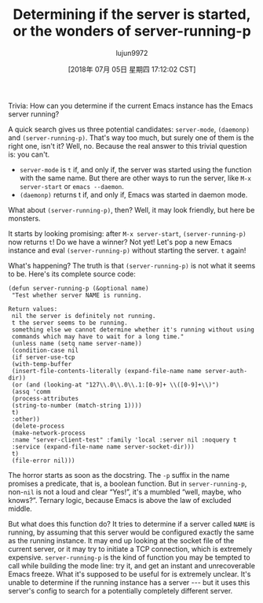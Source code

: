 #+TITLE: Determining if the server is started, or the wonders of server-running-p
#+URL: http://emacshorrors.com/posts/determining-if-the-server-is-started-or-the-wonders-of-server-running-p.html
#+AUTHOR: lujun9972
#+TAGS: raw
#+DATE: [2018年 07月 05日 星期四 17:12:02 CST]
#+LANGUAGE:  zh-CN
#+OPTIONS:  H:6 num:nil toc:t \n:nil ::t |:t ^:nil -:nil f:t *:t <:nil

Trivia: How can you determine if the current Emacs instance has the
Emacs server running?

A quick search gives us three potential candidates: =server-mode=,
=(daemonp)= and =(server-running-p)=. That's way too much, but
surely one of them is the right one, isn't it? Well, no. Because the
real answer to this trivial question is: you can't.

- =server-mode= is =t= if, and only if, the server was started using the function with the same name. But there are other ways to run the server, like =M-x server-start= or =emacs --daemon=.
- =(daemonp)= returns t if, and only if, Emacs was started in daemon mode.

What about =(server-running-p)=, then? Well, it may look friendly,
but here be monsters.

It starts by looking promising: after =M-x server-start=,
=(server-running-p)= now returns =t=! Do we have a winner? Not yet!
Let's pop a new Emacs instance and eval =(server-running-p)= without
starting the server. =t= again!

What's happening? The truth is that =(server-running-p)= is not
what it seems to be. Here's its complete source code:

#+BEGIN_EXAMPLE
    (defun server-running-p (&optional name)
     "Test whether server NAME is running.

    Return values:
     nil the server is definitely not running.
     t the server seems to be running.
     something else we cannot determine whether it's running without using
     commands which may have to wait for a long time."
     (unless name (setq name server-name))
     (condition-case nil
     (if server-use-tcp
     (with-temp-buffer
     (insert-file-contents-literally (expand-file-name name server-auth-dir))
     (or (and (looking-at "127\\.0\\.0\\.1:[0-9]+ \\([0-9]+\\)")
     (assq 'comm
     (process-attributes
     (string-to-number (match-string 1))))
     t)
     :other))
     (delete-process
     (make-network-process
     :name "server-client-test" :family 'local :server nil :noquery t
     :service (expand-file-name name server-socket-dir)))
     t)
     (file-error nil)))
#+END_EXAMPLE

The horror starts as soon as the docstring. The =-p= suffix in the
name promises a predicate, that is, a boolean function. But in
=server-running-p=, non-=nil= is not a loud and clear “Yes!”, it's a
mumbled “well, maybe, who knows?”. Ternary logic, because Emacs is
above the law of excluded middle.

But what does this function do? It tries to determine if a server
called =NAME= is running, by assuming that this server would be
configured exactly the same as the running instance. It may end up
looking at the socket file of the current server, or it may try to
initiate a TCP connection, which is extremely expensive.
=server-running-p= is the kind of function you may be tempted to
call while building the mode line: try it, and get an instant and
unrecoverable Emacs freeze. What it's supposed to be useful for is
extremely unclear. It's unable to determine if the running instance
has a server --- but it uses this server's config to search for a
potentially completely different server.
